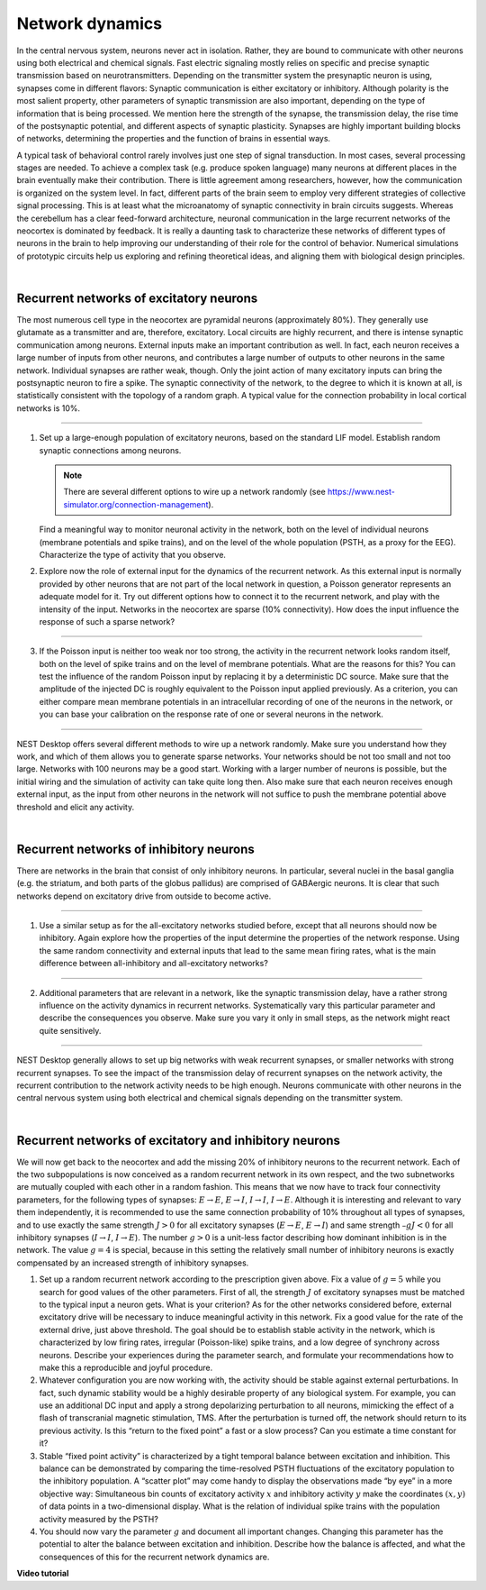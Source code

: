 Network dynamics
================

In the central nervous system, neurons never act in isolation.
Rather, they are bound to communicate with other neurons using both electrical and chemical signals.
Fast electric signaling mostly relies on specific and precise synaptic transmission based on neurotransmitters.
Depending on the transmitter system the presynaptic neuron is using, synapses come in different flavors:
Synaptic communication is either excitatory or inhibitory.
Although polarity is the most salient property, other parameters of synaptic transmission are also important,
depending on the type of information that is being processed.
We mention here the strength of the synapse, the transmission delay, the rise time of the postsynaptic potential,
and different aspects of synaptic plasticity.
Synapses are highly important building blocks of networks, determining the properties
and the function of brains in essential ways.

A typical task of behavioral control rarely involves just one step of signal transduction.
In most cases, several processing stages are needed.
To achieve a complex task (e.g. produce spoken language)
many neurons at different places in the brain eventually make their contribution.
There is little agreement among researchers, however,
how the communication is organized on the system level.
In fact, different parts of the brain seem to employ very different strategies of collective signal processing.
This is at least what the microanatomy of synaptic connectivity in brain circuits suggests.
Whereas the cerebellum has a clear feed-forward architecture,
neuronal communication in the large recurrent networks of the neocortex is dominated by feedback.
It is really a daunting task to characterize these networks of different types of neurons in the brain
to help improving our understanding of their role for the control of behavior.
Numerical simulations of prototypic circuits help us exploring and refining theoretical ideas,
and aligning them with biological design principles.

|

Recurrent networks of excitatory neurons
----------------------------------------

The most numerous cell type in the neocortex are pyramidal neurons (approximately 80%).
They generally use glutamate as a transmitter and are, therefore, excitatory.
Local circuits are highly recurrent, and there is intense synaptic communication among neurons.
External inputs make an important contribution as well.
In fact, each neuron receives a large number of inputs from other neurons, and contributes a large number of
outputs to other neurons in the same network. Individual synapses are rather weak, though.
Only the joint action of many excitatory inputs can bring the postsynaptic neuron to fire a spike.
The synaptic connectivity of the network, to the degree to which it is known at all,
is statistically consistent with the topology of a random graph.
A typical value for the connection probability in local cortical networks is 10%.

||||

1. Set up a large-enough population of excitatory neurons, based on the standard LIF model.
   Establish random synaptic connections among neurons.

   .. note::
      There are several different options to wire up a network randomly
      (see https://www.nest-simulator.org/connection-management).

   Find a meaningful way to monitor neuronal activity in the network, both on the level of individual neurons (membrane potentials and spike trains), and on the level of the whole population (PSTH, as a proxy for the EEG).
   Characterize the type of activity that you observe.

2. Explore now the role of external input for the dynamics of the recurrent network.
   As this external input is normally provided by other neurons that are not part of the local network in question, a Poisson generator represents an adequate model for it.
   Try out different options how to connect it to the recurrent network, and play with the intensity of the input.
   Networks in the neocortex are sparse (10% connectivity).
   How does the input influence the response of such a sparse network?

||||

3. If the Poisson input is neither too weak nor too strong, the activity in the recurrent network looks random itself,
   both on the level of spike trains and on the level of membrane potentials.
   What are the reasons for this?
   You can test the influence of the random Poisson input by replacing it by a deterministic DC source.
   Make sure that the amplitude of the injected DC is roughly equivalent to the Poisson input applied previously.
   As a criterion, you can either compare mean membrane potentials in an intracellular recording of one of the neurons in the network,
   or you can base your calibration on the response rate of one or several neurons in the network.

||||

NEST Desktop offers several different methods to wire up a network randomly.
Make sure you understand how they work, and which of them allows you to generate sparse networks.
Your networks should be not too small and not too large.
Networks with 100 neurons may be a good start. Working with a larger number of neurons is possible,
but the initial wiring and the simulation of activity can take quite long then.
Also make sure that each neuron receives enough external input,
as the input from other neurons in the network will not suffice to push the membrane potential above threshold
and elicit any activity.

|

Recurrent networks of inhibitory neurons
----------------------------------------

There are networks in the brain that consist of only inhibitory neurons.
In particular, several nuclei in the basal ganglia (e.g. the striatum, and both parts of the globus pallidus)
are comprised of GABAergic neurons.
It is clear that such networks depend on excitatory drive from outside to become active.

||||

1. Use a similar setup as for the all-excitatory networks studied before,
   except that all neurons should now be inhibitory.
   Again explore how the properties of the input determine the properties of the network response.
   Using the same random connectivity and external inputs that lead to the same  mean firing rates, what is the main difference between all-inhibitory and all-excitatory networks?

||||

2. Additional parameters that are relevant in a network, like the synaptic transmission delay,
   have a rather strong influence on the activity dynamics in recurrent networks.
   Systematically vary this particular parameter and describe the consequences you observe.
   Make sure you vary it only in small steps, as the network might react quite sensitively.

||||

NEST Desktop generally allows to set up big networks with weak recurrent synapses,
or smaller networks with strong recurrent synapses.
To see the impact of the transmission delay of recurrent synapses on the network activity,
the recurrent contribution to the network activity needs to be high enough.
Neurons communicate with other neurons in the central nervous system using both electrical
and chemical signals depending on the transmitter system.

|

Recurrent networks of excitatory and inhibitory neurons
-------------------------------------------------------

We will now get back to the neocortex and add the missing 20% of inhibitory neurons to the recurrent network.
Each of the two subpopulations is now conceived as a random recurrent network in its own respect,
and the two subnetworks are mutually coupled with each other in a random fashion.
This means that we now have to track four connectivity parameters,
for the following types of synapses: :math:`E \rightarrow E`, :math:`E \rightarrow I`, :math:`I \rightarrow I`, :math:`I \rightarrow E`.
Although it is interesting and relevant to vary them independently,
it is recommended to use the same connection probability of 10% throughout all types of synapses,
and to use exactly the same strength :math:`J > 0` for all excitatory synapses
(:math:`E \rightarrow E`, :math:`E \rightarrow I`) and same strength :math:`– g J < 0` for all inhibitory synapses
(:math:`I \rightarrow I`, :math:`I \rightarrow E`).
The number :math:`g > 0` is a unit-less factor describing how dominant inhibition is in the network.
The value :math:`g = 4` is special,
because in this setting the relatively small number of inhibitory neurons is exactly
compensated by an increased strength of inhibitory synapses.

1. Set up a random recurrent network according to the prescription given above.
   Fix a value of :math:`g = 5` while you search for good values of the other parameters.
   First of all, the strength :math:`J` of excitatory synapses must be matched to the typical input a neuron gets.
   What is your criterion?
   As for the other networks considered before,
   external excitatory drive will be necessary to induce meaningful activity in this network.
   Fix a good value for the rate of the external drive, just above threshold.
   The goal should be to establish stable activity in the network,
   which is characterized by low firing rates, irregular (Poisson-like) spike trains,
   and a low degree of synchrony across neurons.
   Describe your experiences during the parameter search,
   and formulate your recommendations how to make this a reproducible and joyful procedure.

2. Whatever configuration you are now working with, the activity should be stable against external perturbations.
   In fact, such dynamic stability would be a highly desirable property of any biological system.
   For example, you can use an additional DC input
   and apply a strong depolarizing perturbation to all neurons,
   mimicking the effect of a flash of transcranial magnetic stimulation, TMS.
   After the perturbation is turned off, the network should return to its previous activity.
   Is this “return to the fixed point” a fast or a slow process?
   Can you estimate a time constant for it?

3. Stable “fixed point activity” is characterized by a tight temporal balance between excitation and inhibition.
   This balance can be demonstrated by comparing the time-resolved PSTH fluctuations
   of the excitatory population to the inhibitory population.
   A “scatter plot” may come handy to display the observations made “by eye” in a more objective way:
   Simultaneous bin counts of excitatory activity :math:`x`
   and inhibitory activity :math:`y` make the coordinates :math:`(x,y)` of data points in a two-dimensional display.
   What is the relation of individual spike trains with the population activity measured by the PSTH?

4. You should now vary the parameter :math:`g` and document all important changes.
   Changing this parameter has the potential to alter the balance between excitation and inhibition.
   Describe how the balance is affected, and what the consequences of this for the recurrent network dynamics are.


**Video tutorial**

.. raw:: html

  <div class="iframe-container">
    <iframe src="https://drive.ebrains.eu/f/dd51fc9aed2345ed861f/?raw=1" frameborder="0" allowfullscreen></iframe>
  </div>
